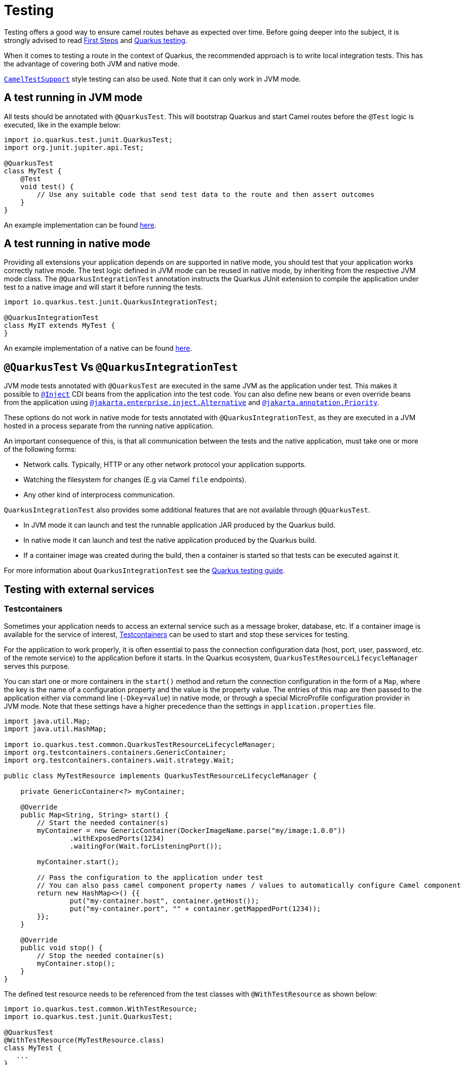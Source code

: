 = Testing
:page-aliases: testing.adoc

Testing offers a good way to ensure camel routes behave as expected over time.
Before going deeper into the subject, it is strongly advised to read xref:user-guide/first-steps.adoc[First Steps] and https://quarkus.io/guides/getting-started-testing[Quarkus testing].

When it comes to testing a route in the context of Quarkus, the recommended approach is to write local integration tests.
This has the advantage of covering both JVM and native mode.

xref:#_cameltestsupport_style_of_testing[`CamelTestSupport`] style testing can also be used. Note that it can only work in JVM mode.

== A test running in JVM mode

All tests should be annotated with `@QuarkusTest`. This will bootstrap Quarkus and start Camel routes before the `@Test` logic is executed,
like in the example below:

[source,java]
----

import io.quarkus.test.junit.QuarkusTest;
import org.junit.jupiter.api.Test;

@QuarkusTest
class MyTest {
    @Test
    void test() {
        // Use any suitable code that send test data to the route and then assert outcomes
    }
}
----

An example implementation can be found https://github.com/apache/camel-quarkus/blob/main/integration-tests/bindy/src/test/java/org/apache/camel/quarkus/component/bindy/it/MessageTest.java[here].

[[native-tests]]
== A test running in native mode

Providing all extensions your application depends on are supported in native mode,
you should test that your application works correctly native mode.
The test logic defined in JVM mode can be reused in native mode, by inheriting from the respective JVM mode class.
The `@QuarkusIntegrationTest` annotation instructs the Quarkus JUnit extension to compile the application under test to a native image
and will start it before running the tests.

[source,java]
----
import io.quarkus.test.junit.QuarkusIntegrationTest;

@QuarkusIntegrationTest
class MyIT extends MyTest {
}
----

An example implementation of a native can be found https://github.com/apache/camel-quarkus/blob/main/integration-tests/bindy/src/test/java/org/apache/camel/quarkus/component/bindy/it/MessageRecordIT.java[here].

[[jvm-vs-native-tests]]
== `@QuarkusTest` Vs `@QuarkusIntegrationTest`

JVM mode tests annotated with `@QuarkusTest` are executed in the same JVM as the application under test.
This makes it possible to https://quarkus.io/guides/getting-started-testing#injection-into-tests[`@Inject`] CDI beans from the application into the test code.
You can also define new beans or even override beans from the application using https://quarkus.io/guides/getting-started-testing#cdi-alternative-mechanism[`@jakarta.enterprise.inject.Alternative`] and https://quarkus.io/guides/getting-started-testing#cdi-alternative-mechanism[`@jakarta.annotation.Priority`].

These options do not work in native mode for tests annotated with `@QuarkusIntegrationTest`, as they are executed in a JVM hosted in a process separate from the running native application.

An important consequence of this, is that all communication between the tests and the native application,
must take one or more of the following forms:

* Network calls. Typically, HTTP or any other network protocol your application supports.
* Watching the filesystem for changes (E.g via Camel `file` endpoints).
* Any other kind of interprocess communication.

`QuarkusIntegrationTest` also provides some additional features that are not available through `@QuarkusTest`.

* In JVM mode it can launch and test the runnable application JAR produced by the Quarkus build.
* In native mode it can launch and test the native application produced by the Quarkus build.
* If a container image was created during the build, then a container is started so that tests can be executed against it.

For more information about `QuarkusIntegrationTest` see the https://quarkus.io/guides/getting-started-testing#quarkus-integration-test[Quarkus testing guide].

== Testing with external services

=== Testcontainers

Sometimes your application needs to access an external service such as a message broker, database, etc.
If a container image is available for the service of interest, https://www.testcontainers.org/[Testcontainers]
can be used to start and stop these services for testing.

For the application to work properly, it is often essential to pass the connection configuration data
(host, port, user, password, etc. of the remote service) to the application before it starts.
In the Quarkus ecosystem, `QuarkusTestResourceLifecycleManager` serves this purpose.

You can start one or more containers in the `start()` method
and return the connection configuration in the form of a `Map`, where the key is the name of a configuration property and the value is the property value.
The entries of this map are then passed to the application either via command line (`-Dkey=value`) in native mode,
or through a special MicroProfile configuration provider in JVM mode.
Note that these settings have a higher precedence than the settings in `application.properties` file.

[source,java]
----
import java.util.Map;
import java.util.HashMap;

import io.quarkus.test.common.QuarkusTestResourceLifecycleManager;
import org.testcontainers.containers.GenericContainer;
import org.testcontainers.containers.wait.strategy.Wait;

public class MyTestResource implements QuarkusTestResourceLifecycleManager {

    private GenericContainer<?> myContainer;

    @Override
    public Map<String, String> start() {
        // Start the needed container(s)
        myContainer = new GenericContainer(DockerImageName.parse("my/image:1.0.0"))
                .withExposedPorts(1234)
                .waitingFor(Wait.forListeningPort());

        myContainer.start();

        // Pass the configuration to the application under test
        // You can also pass camel component property names / values to automatically configure Camel components
        return new HashMap<>() {{
                put("my-container.host", container.getHost());
                put("my-container.port", "" + container.getMappedPort(1234));
        }};
    }

    @Override
    public void stop() {
        // Stop the needed container(s)
        myContainer.stop();
    }
}
----

The defined test resource needs to be referenced from the test classes with `@WithTestResource` as shown below:

[source,java]
----
import io.quarkus.test.common.WithTestResource;
import io.quarkus.test.junit.QuarkusTest;

@QuarkusTest
@WithTestResource(MyTestResource.class)
class MyTest {
   ...
}
----

More information can be found in the https://quarkus.io/guides/getting-started-testing#quarkus-test-resource[Quarkus testing guide]. Refer to Camel Quarkus source tree for a https://github.com/apache/camel-quarkus/blob/main/integration-tests/google-storage/src/test/java/org/apache/camel/quarkus/component/google/storage/it/GoogleStorageTestResource.java[complete example].

=== WireMock

It is sometimes useful to stub HTTP interactions with third party services & APIs so that tests do not have to connect to live endpoints, as this can incur costs and the service may not always be 100% available or reliable.

An excellent tool for mocking & recording HTTP interactions is http://wiremock.org/[WireMock]. It is used extensively throughout the Camel Quarkus test suite for various component extensions. Here follows a typical workflow
for setting up WireMock.

First set up the WireMock server. Note that it is important to configure the Camel component under test to pass any HTTP interactions through the WireMock proxy. This is usually achieved by configuring a component property
that determines the API endpoint URL. Sometimes things are less straightforward and some extra work is required to configure the API client library, as was the case for https://github.com/apache/camel-quarkus/blob/main/integration-tests/twilio/src/main/java/org/apache/camel/quarkus/component/twilio/it/TwilioResource.java#L83[Twilio].

[source,java]
----
import static com.github.tomakehurst.wiremock.client.WireMock.aResponse;
import static com.github.tomakehurst.wiremock.client.WireMock.get;
import static com.github.tomakehurst.wiremock.client.WireMock.urlEqualTo;
import static com.github.tomakehurst.wiremock.core.WireMockConfiguration.wireMockConfig;

import java.util.HashMap;
import java.util.Map;

import com.github.tomakehurst.wiremock.WireMockServer;

import io.quarkus.test.common.QuarkusTestResourceLifecycleManager;

public class WireMockTestResource implements QuarkusTestResourceLifecycleManager {

    private WireMockServer server;

    @Override
    public Map<String, String> start() {
        // Setup & start the server
        server = new WireMockServer(
            wireMockConfig().dynamicPort()
        );
        server.start();

        // Stub an HTTP endpoint. Note that WireMock also supports a record and playback mode
        // https://wiremock.org/docs/record-playback/
        server.stubFor(
            get(urlEqualTo("/api/greeting"))
                .willReturn(aResponse()
                    .withHeader("Content-Type", "application/json")
                    .withBody("{\"message\": \"Hello World\"}")));

        // Ensure the camel component API client passes requests through the WireMock proxy
        Map<String, String> conf = new HashMap<>();
        conf.put("camel.component.foo.server-url", server.baseUrl());
        return conf;
    }

    @Override
    public void stop() {
        if (server != null) {
            server.stop();
        }
    }
}
----

Finally, ensure your test class has the `@WithTestResource` annotation with the appropriate test resource class specified as the value. The WireMock server will be started before all tests are
executed and will be shut down when all tests are finished.

[source,java]
----
import io.quarkus.test.common.WithTestResource;
import io.quarkus.test.junit.QuarkusTest;

@QuarkusTest
@WithTestResource(WireMockTestResource.class)
class MyTest {
   ...
}
----

More examples of WireMock usage can be found in the Camel Quarkus integration test source tree such as in the https://github.com/apache/camel-quarkus/blob/main/integration-tests/validator/src/test/java/org/apache/camel/quarkus/component/validator/it/ValidatorTestResource.java[validator tests].

== `CamelTestSupport` style of testing

If you used Camel standalone or on other runtimes before, you may know `CamelTestSupport` already.
The original `CamelTestSupport` class is not well suited to Quarkus, so there's an extended Quarkus friendly version called `CamelQuarkusTestSupport`.

> IMPORTANT: `CamelQuarkusTestSupport` only works in JVM mode. If you need to test in native mode, then use one of the alternate test strategies described above.

To use `CamelQuarkusTestSupport`, you must add `camel-quarkus-junit5` as a test scoped dependency to your application.

[source,xml]
----
<dependency>
    <groupId>org.apache.camel.quarkus</groupId>
    <artifactId>camel-quarkus-junit5</artifactId>
    <scope>test</scope>
</dependency>
----

=== Customizing the `CamelContext` for testing

You can customize the `CamelContext` for testing with https://quarkus.io/guides/config-reference#profiles[configuration profiles], CDI beans, observers, https://quarkus.io/guides/getting-started-testing#mock-support[mocks] etc.
You can also override the `createCamelContext` method and interact directly with the `CamelContext`.

IMPORTANT: When using `createCamelContext` you *MUST NOT*  instantiate and return a new `CamelContext`. Instead, invoke `super.createCamelContext()` and modify the returned `CamelContext` as needed.
Failing to follow this rule will result in an exception being thrown.

[source,java]
----
@QuarkusTest
class SimpleTest extends CamelQuarkusTestSupport {

    @Override
    protected CamelContext createCamelContext() throws Exception {
        // Must call super to get a handle on the application scoped CamelContext
        CamelContext context = super.createCamelContext();
        // Apply customizations
        context.setTracing(true);
        // Return the modified CamelContext
        return context;
    }
}
----

=== Configuring routes for testing

Any classes that extend `RouteBuilder` in your application will have their routes automatically added to the `CamelContext`.
Similarly, any XML or YAML routes configured from `camel.main.routes-include-pattern` will also be loaded.

This may not always be desirable for your tests.
You control which routes get loaded at test time with configuration properties:

* `quarkus.camel.routes-discovery.include-patterns`
* `quarkus.camel.routes-discovery.exclude-patterns`,
* `camel.main.routes-include-pattern`
* `camel.main.routes-exclude-pattern`.

You can also define test specific routes per test class by overriding `createRouteBuilder`:

[source,java]
----
@QuarkusTest
class SimpleTest extends CamelQuarkusTestSupport {
    @Test
    void testGreeting() {
        MockEndpoint mockEndpoint = getMockEndpoint("mock:result");
        mockEndpoint.expectedBodiesReceived("Hello World");

        template.sendBody("direct:start", "World");

        mockEndpoint.assertIsSatisified();
    }

    @Override
    protected RoutesBuilder createRouteBuilder() throws Exception {
        return new RouteBuilder() {
            @Override
            public void configure() throws Exception {
                from("direct:start")
                    .transform().simple("Hello ${body}")
                    .to("mock:result");
            }
        };
    }
}
----

=== CamelContext test lifecycle

One of the main differences in `CamelQuarkusTestSupport` compared to `CamelTestSupport` is how the `CamelContext` lifecycle is managed.

On Camel Quarkus, a single `CamelContext` is created for you automatically by the runtime.
By default, this `CamelContext` is shared among all tests and remains started for the duration of the entire test suite execution.

This can potentially have some unintended side effects for your tests.
If you need to have the `CamelContext` restarted between tests, then you can create a custom https://quarkus.io/guides/getting-started-testing#testing_different_profiles[test profile], which will force the application under test to be restarted.

For example, to define a test profile:

[source,java]
----
@QuarkusTest
class MyTestProfile implements QuarkusTestProfile {
    ...
}
----

Then reference it on the test class with `@TestProfile`:

[source,java]
----
// @TestProfile will trigger the application to be restarted
@TestProfile(MyTestProfile.class)
@QuarkusTest
class SimpleTest extends CamelQuarkusTestSupport {
    ...
}
----

NOTE: You cannot manually restart the `CamelContext` by invoking its `stop()` and `start()` methods. This will result in an exception.

=== Examples

==== Simple `RouteBuilder` and test class

Simple `RouteBuilder`:

[source,java]
----
public class MyRoutes extends RouteBuilder {
    @Override
    public void configure() {
        from("direct:start")
            .transform().simple("Hello ${body}")
            .to("mock:result");
    }
}
----

Test sending a message payload to the `direct:start` endpoint:

[source,java]
----
@QuarkusTest
class SimpleTest extends CamelQuarkusTestSupport {
    @Test
    void testGreeting() {
        MockEndpoint mockEndpoint = getMockEndpoint("mock:result");
        mockEndpoint.expectedBodiesReceived("Hello World");

        template.sendBody("direct:start", "World");

        mockEndpoint.assertIsSatisified();
    }
}
----

==== Using `AdviceWith`

[source,java]
----
@QuarkusTest
class SimpleTest extends CamelQuarkusTestSupport {
    @BeforeEach
    public void beforeEach() throws Exception {
        AdviceWith.adviceWith(this.context, "advisedRoute", route -> {
            route.replaceFromWith("direct:replaced");
        });
    }

    @Override
    protected RoutesBuilder createRouteBuilder() throws Exception {
        return new RouteBuilder() {
            @Override
            public void configure() throws Exception {
                from("direct:start").routeId("advisedRoute")
                    .transform().simple("Hello ${body}")
                    .to("mock:result");
            }
        };
    }

    @Test
    void testAdvisedRoute() throws Exception {
        MockEndpoint mockEndpoint = getMockEndpoint("mock:result");
        mockEndpoint.expectedBodiesReceived("Hello World");

        template.sendBody("direct:replaced", "World");

        mockEndpoint.assertIsSatisfied();
    }
}
----

==== Explicitly enabling advice

When explicitly xref:manual::advice-with.adoc#_enabling_advice_during_testing[enabling advice] you must invoke `startRouteDefinitions` when completing your `AdviceWith` setup.
Note that this is only required if you have routes configured that are NOT being advised.

=== Limitations

==== Test lifecycle methods inherited from `CamelTestSupport`

`CamelQuarkusTestSupport` inherits some test lifecycle methods from `CamelTestSupport`. However, they should not be used and instead are replaced with equivalent methods in `CamelQuarkusTestSupport`.

|===
|CamelTestSupport lifecycle methods |CamelQuarkusTestSupport equivalent

|`afterAll`
|`doAfterAll`

|`afterEach`, `afterTestExecution`
|`doAfterEach`

|`beforeAll`
|`doAfterConstruct`

|`beforeEach`
|`doBeforeEach`
|===

==== Creating a custom Camel registry is not supported

The `CamelQuarkusTestSupport` implementation of `createCamelRegistry` will throw `UnsupportedOperationException`.

If you need to bind or unbind objects to the Camel registry, then you can do it by one of the following methods.

* Produce named CDI beans
+
[source,java]
----
public class MyBeanProducers {
    @Produces
    @Named("myBean")
    public MyBean createMyBean() {
        return new MyBean();
    }
}
----
+
* Override `createCamelContext` (see example above) and invoke `camelContext.getRegistry().bind("foo", fooBean)`
* Use the `@BindToRegistry` annotation
+
[source,java]
----
@QuarkusTest
class SimpleTest extends CamelQuarkusTestSupport {
    @BindToRegistry("myBean")
    MyBean myBean = new MyBean();
}
----
+
+

NOTE: Beans bound to the Camel registry from individual test classes, will persist for the duration of the test suite execution.
This could have unintended consequences, depending on your test expectations. You can use test profiles to restart the `CamelContext` to avoid this.

